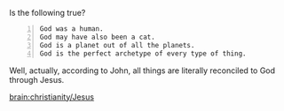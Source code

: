 #+BRAIN_CHILDREN: Jesus

#+BRAIN_PARENTS: index

Is the following true?

#+BEGIN_SRC text -n :async :results verbatim code
  God was a human.
  God may have also been a cat.
  God is a planet out of all the planets.
  God is the perfect archetype of every type of thing.
#+END_SRC

Well, actually, according to John, all things are literally reconciled to God through Jesus.

[[brain:christianity/Jesus]]